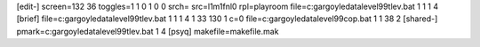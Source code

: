 [edit-]
screen=132 36
toggles=1 1 0 1 0 0
srch=
src=l1m1fnl0
rpl=playroom
file=c:\gargoyle\data\level99\tlev.bat 1 1 1 4
[brief]
file=c:\gargoyle\data\level99\tlev.bat 1 1 1 4 1 33 130 1 c=0
file=c:\gargoyle\data\level99\cop.bat 1 1 38 2
[shared-]
pmark=c:\gargoyle\data\level99\tlev.bat 1 4
[psyq]
makefile=makefile.mak
